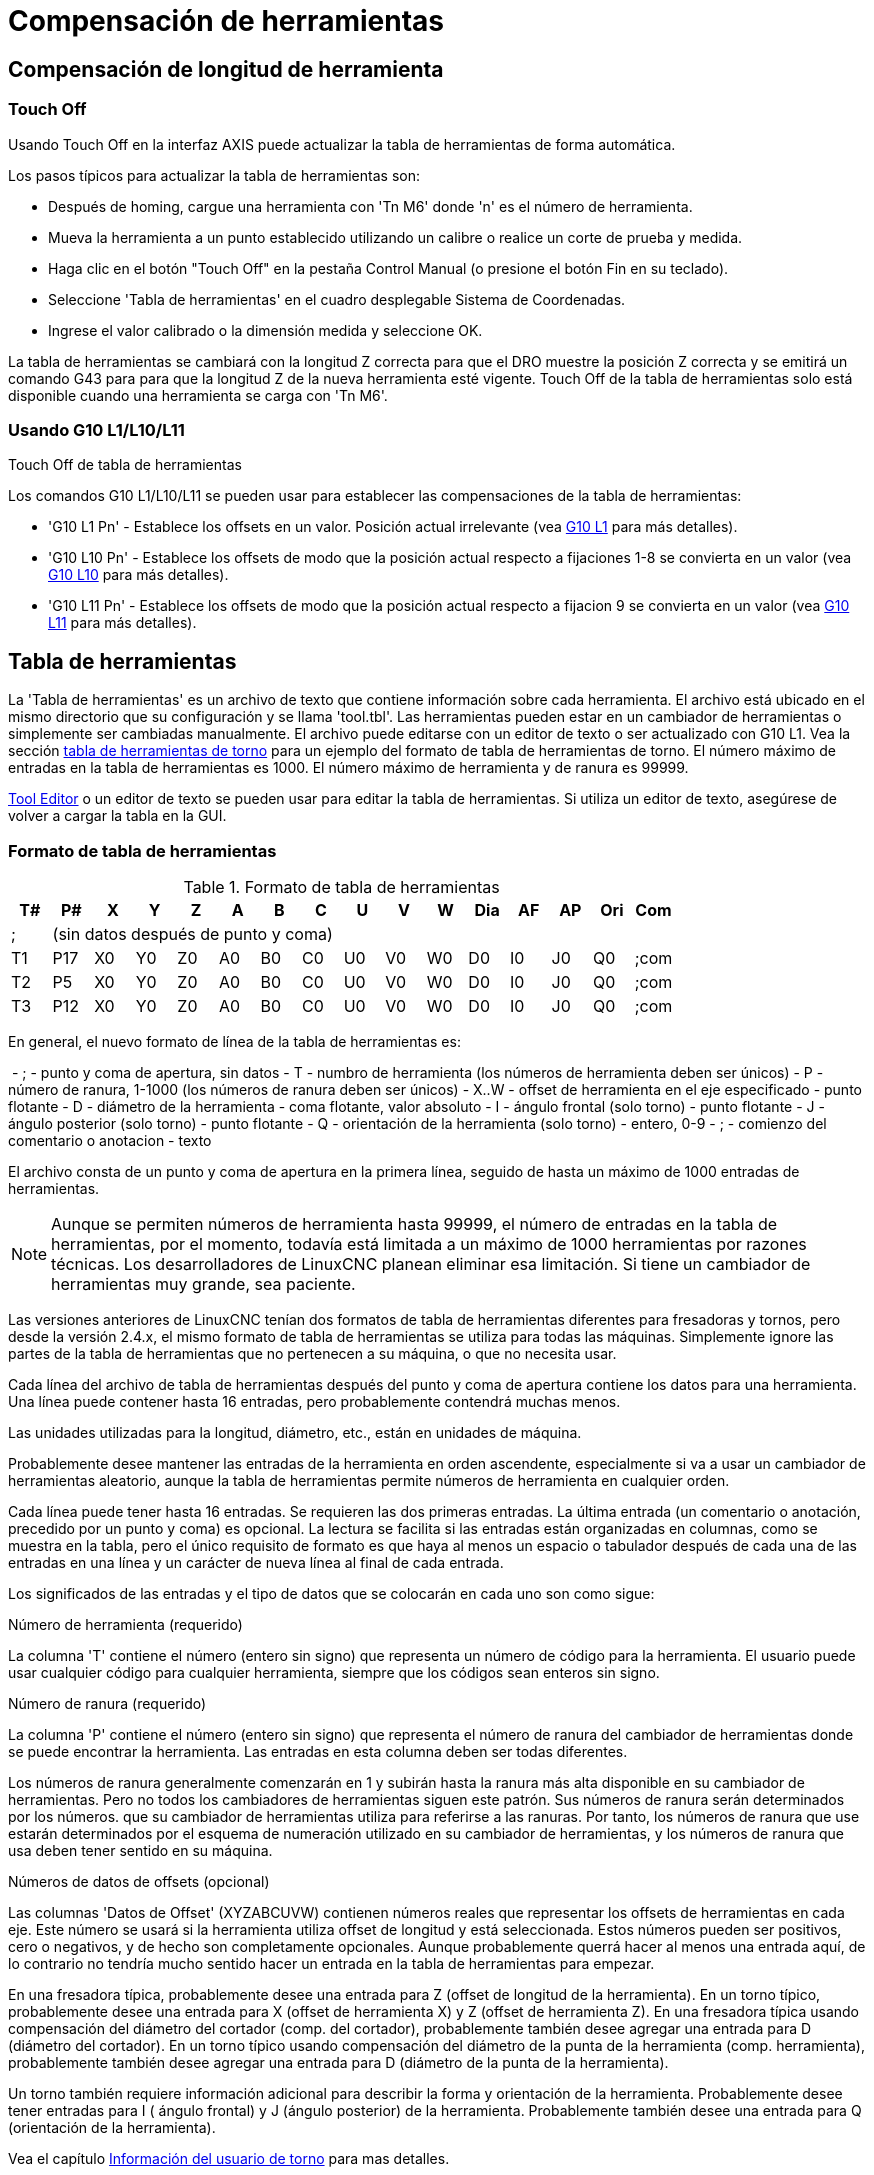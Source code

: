 ﻿:lang: es
[[cha:herramienta-compensación]](((Herramiena Compensación)))

= Compensación de herramientas

== Compensación de longitud de herramienta

=== Touch Off(((Touch Off)))

Usando Touch Off en la interfaz AXIS puede actualizar la
tabla de herramientas de forma automática.

Los pasos típicos para actualizar la tabla de herramientas son:

* Después de homing, cargue una herramienta con 'Tn M6' donde 'n' es el número de herramienta.
* Mueva la herramienta a un punto establecido utilizando un calibre o realice un corte de prueba y medida.
* Haga clic en el botón "Touch Off" en la pestaña Control Manual (o presione el botón Fin en su teclado).
* Seleccione 'Tabla de herramientas' en el cuadro desplegable Sistema de Coordenadas.
* Ingrese el valor calibrado o la dimensión medida y seleccione OK.

La tabla de herramientas se cambiará con la longitud Z correcta para que el
DRO muestre la posición Z correcta y se emitirá un comando G43 para
para que la longitud Z de la nueva herramienta esté vigente. Touch Off de la tabla de herramientas solo
está disponible cuando una herramienta se carga con 'Tn M6'.

.Touch Off de tabla de herramientas

//image::images/ToolTable-TouchOff.png["Touch Off de Tabla de herramientas",align="center"]

=== Usando G10 L1/L10/L11

Los comandos G10 L1/L10/L11 se pueden usar para establecer las compensaciones de la tabla de herramientas:

* 'G10 L1  Pn' - Establece los offsets en un valor. Posición actual irrelevante (vea <<gcode:g10-l1,G10 L1>> para más detalles).
* 'G10 L10 Pn' - Establece los offsets de modo que la posición actual respecto a fijaciones 1-8 se convierta en un valor (vea <<gcode:g10-l10,G10 L10>> para más detalles).
* 'G10 L11 Pn' - Establece los offsets de modo que la posición actual respecto a fijacion 9 se convierta en un valor (vea <<gcode:g10-l11,G10 L11>> para más detalles).


== Tabla de herramientas[[sec:tool-table]]

La 'Tabla de herramientas' es un archivo de texto que contiene información sobre cada herramienta. El archivo está ubicado en el mismo directorio que su configuración y se llama 'tool.tbl'. Las herramientas pueden estar en un cambiador de herramientas o simplemente ser cambiadas manualmente. El archivo puede editarse con un editor de texto o ser actualizado con G10 L1. Vea la sección <<sec:lathe-tool-table,tabla de herramientas de torno>> para un ejemplo del formato de tabla de herramientas de torno.  El número máximo de entradas en la tabla de herramientas es 1000.  El número máximo de herramienta y de ranura es 99999.

<<cha:tooledit-gui,Tool Editor>> o un editor de texto se pueden usar para editar la tabla de herramientas.
Si utiliza un editor de texto, asegúrese de volver a cargar la tabla en la GUI.

=== Formato de tabla de herramientas
(((Tool-Table-Format)))

.Formato de tabla de herramientas

[width="100%", options="header"]
|====
|T#    |P#  |X  |Y  |Z  |A  |B  |C  |U  |V  |W  |Dia |AF |AP |Ori |Com
|; 15+^|(sin datos después de punto y coma)
|T1    |P17 |X0 |Y0 |Z0 |A0 |B0 |C0 |U0 |V0 |W0 |D0  |I0 |J0 |Q0  |;com
|T2    |P5  |X0 |Y0 |Z0 |A0 |B0 |C0 |U0 |V0 |W0 |D0  |I0 |J0 |Q0  |;com
|T3    |P12 |X0 |Y0 |Z0 |A0 |B0 |C0 |U0 |V0 |W0 |D0  |I0 |J0 |Q0  |;com
|====

En general, el nuevo formato de línea de la tabla de herramientas es:

 - ; - punto y coma de apertura, sin datos
 - T - numbro de herramienta (los números de herramienta deben ser únicos)
 - P - número de ranura, 1-1000 (los números de ranura deben ser únicos)
 - X..W - offset de herramienta en el eje especificado - punto flotante
 - D - diámetro de la herramienta - coma flotante, valor absoluto
 - I - ángulo frontal (solo torno) - punto flotante
 - J - ángulo posterior (solo torno) - punto flotante
 - Q - orientación de la herramienta (solo torno) - entero, 0-9
 - ; - comienzo del comentario o anotacion - texto

El archivo consta de un punto y coma de apertura en la primera línea, seguido de hasta un máximo de 1000 entradas de herramientas.

[NOTE]
Aunque se permiten números de herramienta hasta 99999, el número de entradas en
la tabla de herramientas, por el momento, todavía está limitada a un máximo de 1000 herramientas por
razones técnicas. Los desarrolladores de LinuxCNC planean eliminar esa limitación.
Si tiene un cambiador de herramientas muy grande, sea paciente.

Las versiones anteriores de LinuxCNC tenían dos formatos de tabla de herramientas diferentes para
fresadoras y tornos, pero desde la versión 2.4.x, el mismo formato de tabla de herramientas
se utiliza para todas las máquinas. Simplemente ignore las partes de la tabla de herramientas
que no pertenecen a su máquina, o que no necesita usar.

Cada línea del archivo de tabla de herramientas después del punto y coma de apertura contiene
los datos para una herramienta. Una línea puede contener hasta 16 entradas,
pero probablemente contendrá muchas menos.

Las unidades utilizadas para la longitud, diámetro, etc., están en unidades de máquina.

Probablemente desee mantener las entradas de la herramienta en orden ascendente,
especialmente si va a usar un cambiador de herramientas aleatorio,
aunque la tabla de herramientas permite números de herramienta en cualquier orden.

Cada línea puede tener hasta 16 entradas. Se requieren las dos primeras entradas.
La última entrada (un comentario o anotación, precedido por un punto y coma) es
opcional. La lectura se facilita si las entradas están organizadas en
columnas, como se muestra en la tabla, pero el único requisito de formato es
que haya al menos un espacio o tabulador después de cada una de las entradas en
una línea y un carácter de nueva línea al final de cada entrada.

Los significados de las entradas y el tipo de datos que se colocarán en cada uno son
como sigue:

.Número de herramienta (requerido)
La columna 'T' contiene el número (entero sin signo) que
representa un número de código para la herramienta. El usuario puede usar cualquier código para
cualquier herramienta, siempre que los códigos sean enteros sin signo.

.Número de ranura (requerido)
La columna 'P' contiene el número (entero sin signo) que
representa el número de ranura del cambiador de herramientas
donde se puede encontrar la herramienta. Las entradas en esta columna deben ser todas
diferentes.

Los números de ranura generalmente comenzarán en 1 y subirán hasta la ranura más alta
disponible en su cambiador de herramientas. Pero no todos los cambiadores de herramientas siguen
este patrón. Sus números de ranura serán determinados por los números.
que su cambiador de herramientas utiliza para referirse a las ranuras. Por tanto,
los números de ranura que use estarán determinados por el esquema de numeración
utilizado en su cambiador de herramientas, y los números de ranura que usa deben
tener sentido en su máquina.

.Números de datos de offsets (opcional)
Las columnas 'Datos de Offset' (XYZABCUVW) contienen números reales que
representar los offsets de herramientas en cada eje. Este número se usará si la herramienta
utiliza offset de longitud y está seleccionada.
Estos números pueden ser positivos, cero o negativos, y de hecho son
completamente opcionales. Aunque probablemente querrá hacer al menos
una entrada aquí, de lo contrario no tendría mucho sentido hacer un
entrada en la tabla de herramientas para empezar.

En una fresadora típica, probablemente desee una entrada para Z (offset de longitud de la herramienta).
En un torno típico, probablemente desee una entrada para X
(offset de herramienta X) y Z (offset de herramienta Z). En una fresadora típica usando
compensación del diámetro del cortador (comp. del cortador), probablemente también desee
agregar una entrada para D (diámetro del cortador). En un torno típico usando
compensación del diámetro de la punta de la herramienta (comp. herramienta), probablemente también desee
agregar una entrada para D (diámetro de la punta de la herramienta).

Un torno también requiere información adicional para describir la forma y
orientación de la herramienta. Probablemente desee tener entradas para I (
ángulo frontal) y J (ángulo posterior) de la herramienta. Probablemente también desee una entrada para Q
(orientación de la herramienta).

Vea el capítulo <<cha:lathe-user-information,Información del usuario de torno>> para mas detalles.

La columna 'Diámetro' contiene un número real. Este número solo se usa
si la compensación del cortador está activada con esta herramienta. Si
la ruta programada durante la compensación es el borde del material que se está
cortando, este debe ser un número real positivo que represente la medida del
diámetro de la herramienta. Si la ruta programada durante la compensación es la
trayectoria de una herramienta cuyo diámetro es nominal, este debe ser un número pequeño
(positivo o negativo, pero cercano a cero) que representa solo la diferencia
entre el diámetro medido de la herramienta y el diámetro nominal.
Si la compensación del cortador no se usa con una herramienta, no
importa qué número hay en esta columna.

La columna 'Comentario' puede usarse opcionalmente para describir la herramienta. Cualquier
tipo de descripción estará bien. Esta columna es solo para lectores humanos.
El comentario debe ir precedido de un punto y coma.

=== Tool IO[[sec:tool-io]]

The userspace program specified by *[EMCIO]EMCIO = io* is conventionally
used for tool changer management (and other io functions for enabling
LinuxCNC and the control of coolant/lube hardware).  The hal pins used for
tool management are prefixed with *iocontrol.0.*

A gcode *TN* command asserts the hal output pin *iocontrol.0.tool-prepare*.
The hal input pin, *iocontrol.0.tool-prepared*, must be set by external
hal logic to complete tool preparation leading to a subsequent reset of
the tool-prepare pin.

A gcode *M6* command asserts the hal output pin *iocontrol.0.tool-change*.
The related hal input pin, *iocontrol.0.tool-prepared*, must be set by
external hal logic to indicate completion of the tool change leading
to a subsequent reset of the tool-change pin.

Tooldata is accessed by an ordered index (idx) that depends on the
type of toolchanger specified by *[EMCIO]RANDOM_TOOLCHANGER=type*.

. For *RANDOM_TOOLCHANGER = 0*, (0 is default and specifies a non-random toolchanger) idx is a number indicating the sequence in which tooldata was loaded.
. For *RANDOM_TOOLCHANGER = 1*, idx is the *current* pocket number for the toolnumber specified by the gcode select tool command *Tn*.

The io program provides hal output pins to facilitate toolchanger management:

. *iocontrol.0.tool-prep-number*
. *iocontrol.0.tool-prep-index*
. *iocontrol.0.tool-prep-pocket*

==== IO for non-random toolchanger

. Tool number N==0 indicates no tool
. The pocket number for a tool is fixed when tooldata is loaded
. At gcode *TN* (N != 0) command:
..      *iocontrol.0.tool-prep-index*  = idx (index based on tooldata load sequence)
..      *iocontrol.0.tool-prep-number* = N
..      *iocontrol.0.tool-prep-pocket* = the fixed pocketno for N
. At gcode *T0* (N == 0 remove) command:
..      *iocontrol.0.tool-prep-index*  = 0
..      *iocontrol.0.tool-prep-number* = 0
..      *iocontrol.0.tool-prep-pocket* = 0

==== IO for random toolchanger

. Tool number N==0 is *not special*
. Pocket number 0 is *special* as it indicates the *spindle*
. The *current* pocket number for tool N is the tooldata index (idx) for tool N
. At gcode command *TN*:
..      *iocontrol.0.tool-prep-index*  = pocket number for tool N
..      *iocontrol.0.tool-prep-number* = N
..      *iocontrol.0.tool-prep-pocket* = pocket number for tool N

=== Cambiadores de herramientas[[sec:tool-changers]]

LinuxCNC admite tres tipos de cambiadores de herramientas: 'manual', 'ubicación aleatoria'
y 'ubicación fija'. Información sobre la configuración de un cambiador de herramientas LinuxCNC
está en la <<sec:emcio-section,Sección EMCIO>> del capítulo INI.

.Cambiador de herramientas manual

El cambiador manual de herramientas (cambiar la herramienta a mano) se trata como un
cambiador de herramienta de ubicación fija y el número P se ignora. Utilizar
el cambiador manual de herramientas solo tiene sentido si tiene portaherramientas que
permanezcan con la herramienta (Cat, NMTB, Kwik Switch, etc.) cuando se cambia
preservando así la ubicación de la herramienta en el husillo. Máquinas con R-8 o
los portaherramientas de tipo collar de enrutadores no conservan la ubicación de
la herramienta y el cambiador de herramientas manual no debe usarse.

Manual tool changer (you change the tool by hand) is treated like a
fixed location tool changer.  Manual toolchanges can be aided by
a hal configuration that employs the userspace program
*hal_manualtoolchange* and is typically specified in an ini file
with ini statements:

----
[HAL]
HALFILE = axis_manualtoolchange.hal
----

.Cambiadores de herramientas de ubicación fija

Los cambiadores de herramientas de ubicación fija siempre devuelven las herramientas a una
posición fija en el cambiador de herramientas. Esto también incluiría
diseños como torretas de torno. Cuando LinuxCNC está configurado para un
cambiador de herramientas de ubicación fija se ignora el número 'P' (pero se lee, se conserva
y se reescribe), por lo que puede usar P para cualquier número que quiera.

.Cambiadores de herramientas de ubicación aleatoria.

Los cambiadores de herramientas de ubicación aleatoria intercambian la herramienta en el eje con
una del cambiador. Con este tipo de cambiador de herramientas, la herramienta
siempre esta en un ranura diferente después de un cambio de herramienta. Cuando una herramienta se cambia,
LinuxCNC reescribe el número de ranura para realizar un seguimiento de dónde están las herramientas.
T puede ser cualquier número pero P debe ser un número que tenga sentido para la máquina.

== Compensación del cortador[[sec:cutter-compensation]]

La compensación de cortador permite al programador programar la trayectoria de la herramienta
sin conocer el diámetro exacto de la misma. La única advertencia es que
el programador debe programar el movimiento de entrada para que sea al menos tan largo como el
radio de herramienta más grande que podría usarse.

Hay dos caminos posibles que el cortador puede tomar segun
la compensación esté en el lado izquierdo o derecho de una línea en la
dirección del movimiento vista desde detrás del cortador. Para visualizar esto,
imagine que está subido en la pieza caminando detrás de la herramienta mientras
progresa su corte. G41 es su lado izquierdo de la línea y G42
es el lado derecho de la línea.

El punto final de cada movimiento depende del siguiente movimiento. Si el siguiente movimiento
crea una esquina exterior, el movimiento será hasta el punto final de la
línea de corte compensada. Si el siguiente movimiento crea una esquina interior el
el movimiento se detendrá brevemente para no dañar la pieza. La siguiente figura
muestra cómo el movimiento compensado se detendrá en diferentes puntos dependiendo
del próximo movimiento.

.Punto final de compensación

image::images/comp-path_en.svg["Punto final de compensación",align="center"]

=== Descripción general

.Tabla de herramientas

La compensación del cortador utiliza los datos de la tabla de herramientas para
determinar el desplazamiento necesario. Los datos se pueden configurar en tiempo de ejecución con G10
L1.

.Programación de movimientos de entrada

Cualquier movimiento que sea lo suficientemente largo como para realizar la compensación funcionará como
movimiento de entrada. La longitud mínima es el radio de corte. Esto puede ser un
movimiento rápido sobre la pieza de trabajo. Si se emiten varios movimientos rápidos
después de un G41/42 solo el último moverá la herramienta a la posición compensada.

En la siguiente figura puede ver que el movimiento de entrada se compensa
a la derecha de la línea. Esto coloca el centro de la herramienta a la derecha
de X0 en este caso. Si tuviera que programar un perfil y el final está en
X0, el perfil resultante dejaría una protuberancia debido al offset del
movimiento de entrada.

.Movimiento de entrada

image::images/comp02_en.svg["Movimiento de entrada"]

.Movimientos Z

El movimiento del eje Z puede tener lugar mientras se sigue el contorno en
el plano XY. Se pueden omitir partes del contorno retrayendo el
eje Z sobre la pieza y extendiendo el eje Z en el siguiente punto de inicio.

.Movimientos rápidos

Se pueden programar movimientos rápidos mientras la compensación está activada.

.Buenas practicas

 - Inicie un programa con G40 para asegurarse de que la compensación esté desactivada.

=== Ejemplos
.Perfil externo
image::images/outside-comp.png["Perfil externo"]

.Perfil interno
image::images/inside-comp.png["Perfil interno"]
